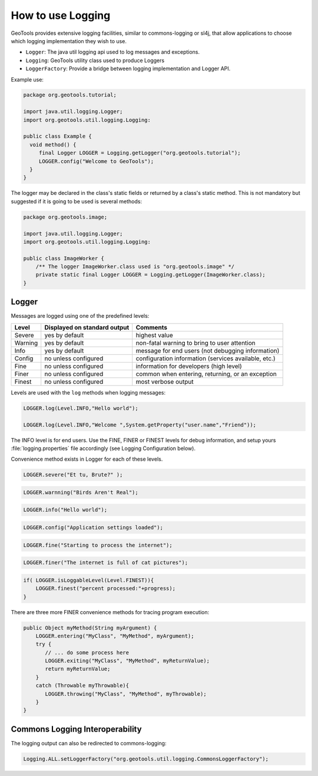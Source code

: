 How to use Logging 
------------------

GeoTools provides extensive logging facilities, similar to commons-logging or sl4j, that allow applications to choose which logging implementation they wish to use.

* ``Logger``: The java util logging api used to log messages and exceptions.
* ``Logging``: GeoTools utility class used to produce Loggers
* ``LoggerFactory``: Provide a bridge between logging implementation and Logger API.

Example use:

.. code-block:: java
   
   package org.geotools.tutorial;
   
   import java.util.logging.Logger;
   import org.geotools.util.logging.Logging:

   public class Example {
     void method() {
        final Logger LOGGER = Logging.getLogger("org.geotools.tutorial");
        LOGGER.config("Welcome to GeoTools");
     }
   }

The logger may be declared in the class's static fields or returned by a class's static method. This is not mandatory but suggested if it is going to be used is several methods:

.. code-block:: java
   
   package org.geotools.image;
   
   import java.util.logging.Logger;
   import org.geotools.util.logging.Logging:
   
   public class ImageWorker {
       /** The logger ImageWorker.class used is "org.geotools.image" */
       private static final Logger LOGGER = Logging.getLogger(ImageWorker.class);
   }

Logger
^^^^^^

Messages are logged using one of the predefined levels:

========== ================================ ====================================================
Level      Displayed on standard output     Comments 
========== ================================ ====================================================
Severe     yes by default                   highest value
Warning    yes by default                   non-fatal warning to bring to user attention
Info       yes by default                   message for end users (not debugging information)
Config     no unless configured             configuration information (services available, etc.)
Fine       no unless configured             information for developers (high level)
Finer      no unless configured             common when entering, returning, or an exception
Finest     no unless configured             most verbose output
========== ================================ ====================================================

Levels are used with the ``log`` methods when logging messages:

.. code-block:: java

   LOGGER.log(Level.INFO,"Hello world");
   
   LOGGER.log(Level.INFO,"Welcome ",System.getProperty("user.name","Friend"));

The INFO level is for end users. Use the FINE, FINER or FINEST levels for debug information, and setup yours :file:`logging.properties` file accordingly (see Logging Configuration below).

Convenience method exists in Logger for each of these levels.

.. code-block:: java
   
   LOGGER.severe("Et tu, Brute?" );

.. code-block:: java

   LOGGER.warnning("Birds Aren't Real");
   
.. code-block:: java
   
   LOGGER.info("Hello world");
   
.. code-block:: java

   LOGGER.config("Application settings loaded");
   
.. code-block:: java

   LOGGER.fine("Starting to process the internet");

.. code-block:: java

   LOGGER.finer("The internet is full of cat pictures");

.. code-block:: java
   
   if( LOGGER.isLoggableLevel(Level.FINEST)){
       LOGGER.finest("percent processed:"+progress);   
   }

There are three more FINER convenience methods for tracing program execution:

.. code-block:: java
   
   public Object myMethod(String myArgument) {
       LOGGER.entering("MyClass", "MyMethod", myArgument);
       try {
          // ... do some process here
          LOGGER.exiting("MyClass", "MyMethod", myReturnValue);
          return myReturnValue;
       }
       catch (Throwable myThrowable){
          LOGGER.throwing("MyClass", "MyMethod", myThrowable);
       }
   }

Commons Logging Interoperability
^^^^^^^^^^^^^^^^^^^^^^^^^^^^^^^^

The logging output can also be redirected to commons-logging:

.. code-block:: java

   Logging.ALL.setLoggerFactory("org.geotools.util.logging.CommonsLoggerFactory");

